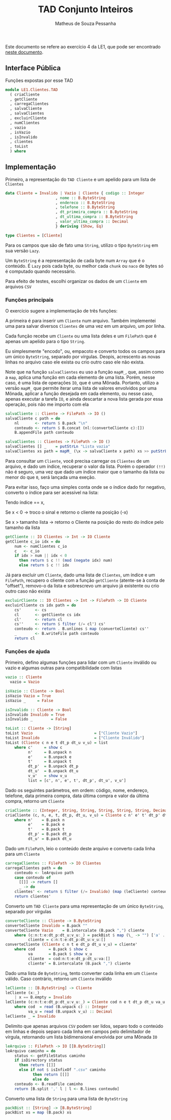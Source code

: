 #+title: TAD Conjunto Inteiros
#+author: Matheus de Souza Pessanha
#+email: matheus_pessanha2001@outlook.com

Este documento se refere ao exercício 4 da LE1, que pode ser encontrado [[../../../docs/listas_exercicios/EDI_Atividade_Semana1.org][neste documento]].

** Interface Pública
   Funções expostas por esse TAD
   #+begin_src haskell
     module LE1.Clientes.TAD
       ( criaCliente
       , getCliente
       , carregaClientes
       , salvaCliente
       , salvaClientes
       , excluirCliente
       , numClientes
       , vazio
       , isVazio
       , isInvalido
       , clientes
       , toList
       ) where
   #+end_src

** Implementação
   Primeiro, a representação do =TAD Cliente= e um apelido para um lista de =Clientes=
   #+begin_src haskell
     data Cliente = Invalido | Vazio | Cliente { codigo :: Integer
					       , nome :: B.ByteString
					       , endereco :: B.ByteString
					       , telefone :: B.ByteString
					       , dt_primeira_compra :: B.ByteString
					       , dt_ultima_compra :: B.ByteString
					       , valor_ultima_compra :: Decimal
					       } deriving (Show, Eq)

     type Clientes = [Cliente]
   #+end_src

   Para os campos que são de fato uma =String=, utilizo o tipo =ByteString= em sua versão =Lazy=.

   Um =ByteString= é a representação de cada byte num =Array= que é o conteúdo. É =Lazy= pois cada byte, ou
   melhor cada =chunk= ou =naco= de bytes só é computado quando necessário.

   Para efeito de testes, escolhi organizar os dados de um =Cliente= em arquivos =CSV=

*** Funções principais
    O exercício sugere a implementação de três funções:

    A primeira é para inserir um =Cliente= num arquivo. Também implementei uma para salvar diversos
    =Clientes= de uma vez em um arquivo, um por linha.

    Cada função recebe um =Cliente= ou uma lista deles e um =FilePath= que é apenas
    um apelido para o tipo =String=.

    Eu simplesmente "encodo", ou, empacoto e converto todos os campos para um único
    =ByteString=, separado por vírgulas. Deopis, acrescento as novas linhas no arquivo caso ele exista
    ou crio outro caso ele não exista.

    Note que na função =salvaClientes= eu uso a função =mapM_=, que, assim como a =map=, aplica uma função
    em cada elemento de uma lista. Porém, nesse caso, é uma lista de operações =IO=, que é uma
    Mônada. Portanto, utilizo a versão =mapM_= que permite iterar uma lista de valores envolvidos por
    uma Mônada, aplicar a função desejada em cada elemento, ou nesse caso, apenas executar a tarefa =IO=,
    e ainda descartar a nova lista gerada por essa operação, pois não me importo com ela
    #+begin_src haskell
      salvaCliente :: Cliente -> FilePath -> IO ()
      salvaCliente c path = do
	      nl       <- return $ B.pack "\n"
	      conteudo <- return $ B.concat (nl:(converteCliente c):[])
	      B.appendFile path conteudo

      salvaClientes :: Clientes -> FilePath -> IO ()
      salvaClientes [] _    = putStrLn "Lista vazia"
      salvaClientes xs path = mapM_ (\x -> salvaCliente x path) xs >> putStrLn "Os Clientes foram salvos!"
    #+end_src

    Para consultar um =Cliente=, você precisa carregar os =Clientes= de um arquivo, e dado um índice,
    recuperar o valor da lista. Porém o operador ~(!!)~ não é seguro, uma vez que dado um índice maior
    que o tamanho da lista ou menor do que =0=, será lançada uma exeção.

    Para evitar isso, faço uma simples conta onde se o índice dado for negativo, converto o índice
    para ser acessível na lista:

    Tendo índice == x,

    Se x < 0 -> troco o sinal e retorno o cliente na posição (-x)

    Se x > tamanho lista -> retorno o Cliente na posição do resto do índice pelo tamanho da lista
    #+begin_src haskell
      getCliente :: IO Clientes -> Int -> IO Cliente
      getCliente c_io idx = do
	      num <- numClientes c_io
	      c   <- c_io
	      if idx > num || idx < 0
	        then return $ c !! (mod (negate idx) num)
	        else return $ c !! idx
    #+end_src

    Já para excluir um =Cliente=, dado uma lista de =Clientes=, um índice e um =FilePath=, recupero o cliente
    com a função =getCliente= (atente-se à conta de "offset"), removo-o da lista e sobrescrevo um arquivo
    já existente ou crio outro caso não exista
    #+begin_src haskell
      excluirCliente :: IO Clientes -> Int -> FilePath -> IO Cliente
      excluirCliente cs idx path = do
	      cs'      <- cs
	      cl       <- getCliente cs idx
	      cl'      <- return cl
	      cs''     <- return $ filter (/= cl') cs'
	      conteudo <- return . B.unlines $ map (converteCliente) cs''
	      _        <- B.writeFile path conteudo
	      return cl
    #+end_src

*** Funções de ajuda
    Primeiro, defino algumas funções para lidar com um =Cliente= inválido ou vazio
    e algumas outras para compatibilidade com listas
    #+begin_src haskell
      vazio :: Cliente
	    vazio = Vazio

      isVazio :: Cliente -> Bool
      isVazio Vazio = True
      isVazio _     = False

      isInvalido :: Cliente -> Bool
      isInvalido Invalido = True
      isInvalido _        = False

      toList :: Cliente -> [String]
      toList Vazio                           = ["Cliente Vazio"]
      toList Invalido                        = ["Cliente Inválido"]
      toList (Cliente c n e t dt_p dt_u v_u) = list
	      where c'     = show c
	            n'     = B.unpack n
	            e'     = B.unpack e
	            t'     = B.unpack t
	            dt_p'  = B.unpack dt_p
	            dt_u'  = B.unpack dt_u
	            v_u'   = show v_u
	            list = [c', n', e', t', dt_p', dt_u', v_u']
    #+end_src

     Dado os seguintes parâmetros, em ordem: código, nome, endereço, telefone,
     data primeira compra, data última compra e valor da última compra, retorno um =Cliente=
    #+begin_src haskell
      criaCliente :: (Integer, String, String, String, String, String, Decimal) -> Cliente
      criaCliente (c, n, e, t, dt_p, dt_u, v_u) = Cliente c n' e' t' dt_p' dt_u' v_u
	      where n'    = B.pack n
	            e'    = B.pack e
	            t'    = B.pack t
	            dt_p' = B.pack dt_p
	            dt_u' = B.pack dt_u
    #+end_src

    Dado um =FilePath=, leio o conteúdo deste arquivo e converto cada linha para um =Cliente=
    #+begin_src haskell
      carregaClientes :: FilePath -> IO Clientes
      carregaClientes path = do
	      conteudo <- leArquivo path
	      case conteudo of
	        [[]] -> return []
	        _ -> do
	      clientes' <- return $ filter (/= Invalido) (map (leCliente) conteudo)
	      return clientes'
    #+end_src

    Converto um =TAD Cliente= para uma representação de um único =ByteString=, separado por vírgulas
    #+begin_src haskell
      converteCliente :: Cliente -> B.ByteString
      converteCliente Invalido = B.pack ""
      converteCliente Vazio    = B.intercalate (B.pack ",") cliente
	      where (c:n:t:e:dt_p:dt_u:v_u:_) = packBist $ map (\_ -> "") ['a' .. 'g']
	            cliente = c:n:t:e:dt_p:dt_u:v_u:[]
      converteCliente (Cliente c n t e dt_p dt_u v_u) = cliente'
	      where cod      = B.pack $ show c
	            va       = B.pack $ show v_u
	            cliente  = cod:n:t:e:dt_p:dt_u:va:[]
	            cliente' = B.intercalate (B.pack ",") cliente
    #+end_src

    Dado uma lista de =ByteString=, tento converter cada linha em um =Cliente= válido.
    Caso contrário, retorno um =Cliente= inválido
    #+begin_src haskell
      leCliente :: [B.ByteString] -> Cliente
      leCliente (x:_)
	      | x == B.empty = Invalido
      leCliente (c:n:t:e:dt_p:dt_u:v_u:_) = Cliente cod n e t dt_p dt_u va_u
	      where cod  = read (B.unpack c) :: Integer
	            va_u = read (B.unpack v_u) :: Decimal
      leCliente _ = Invalido
    #+end_src

    Delimito que apenas arquivos =CSV= podem ser lidos, separo todo o conteúdo em linhas
    e depois separo cada linha em campos pelo delimitador de vírgula, retornando
    um lista bidimensional envolvida por uma Mônada =IO=
    #+begin_src haskell
      leArquivo :: FilePath -> IO [[B.ByteString]]
      leArquivo caminho = do
	      status <- getFileStatus caminho
	      if isDirectory status
	        then return [[]]
	        else if not $ isInfixOf ".csv" caminho
	              then return [[]]
	              else do
	      conteudo <- B.readFile caminho
	      return [B.split ',' l | l <- B.lines conteudo]
    #+end_src

    Converto uma lista de =String= para uma lista de =ByteString=
    #+begin_src haskell
      packBist :: [String] -> [B.ByteString]
      packBist xs = map (B.pack) xs
    #+end_src
